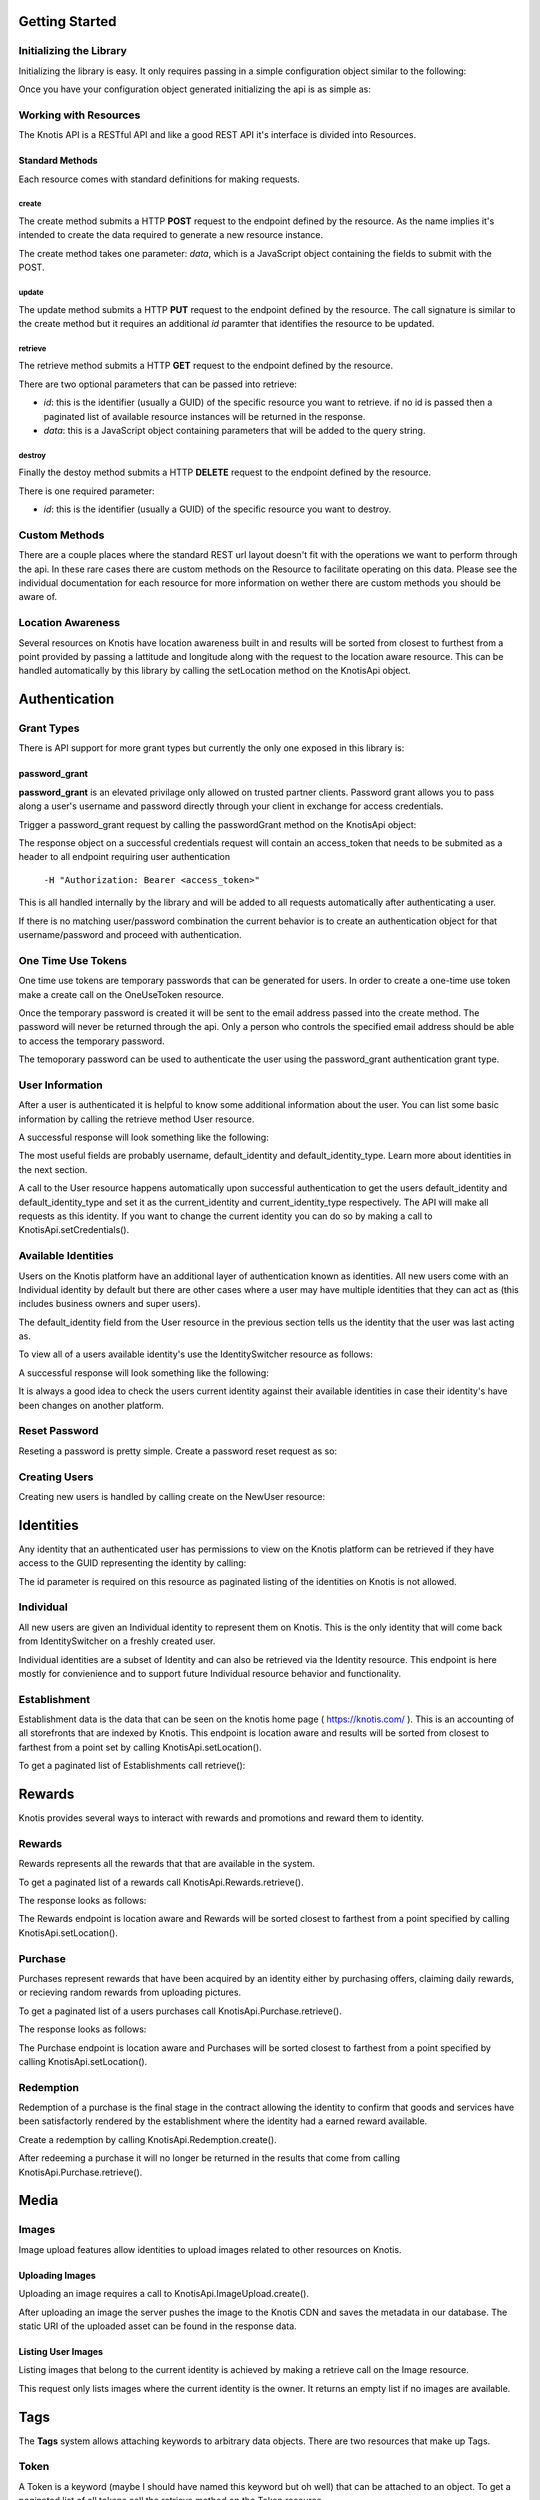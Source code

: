 .. _basics:

Getting Started
===============

Initializing the Library
------------------------

Initializing the library is easy. It only requires passing in a simple configuration object similar to the following:

.. code-block:: js
    :linenos:

    let options = {
        api_key: '<your api key>',  // DO NOT SAVE IN YOUR REPOSITORY
        api_secret: '<your api secret>',  // DO NOT SAVE IN YOUR REPOSITORY
        api_root: 'https://knotis.com/api',  // NO TRAILING SLASH!
        auth_uri: 'https://knotis.com/oauth2/token/'  // TRAILING SLASH REQUIRED HERE!!!
    }

Once you have your configuration object generated initializing the api is as simple as:

.. code-block:: js
    :linenos:

    import Knotis from 'knotisapi';
    let KnotisApi = new Knotis(options);


Working with Resources
----------------------

The Knotis API is a RESTful API and like a good REST API it's interface is divided into Resources.

Standard Methods
++++++++++++++++

Each resource comes with standard definitions for making requests.

create
******

The create method submits a HTTP **POST** request to the endpoint defined by the resource. As the name implies it's intended to create the data required to generate a new resource instance.

The create method takes one parameter: *data*, which is a JavaScript object containing the fields to submit with the POST.

.. code-block:: js
    :linenos:

    KnotisApi.SomeResource.create({
        field1: 'some data',
        fiedl2: 'some more data'
    }).then(response => {
        // 200 response.

    }).catch(response => {
        // Request failed.

    });

update
******

The update method submits a HTTP **PUT** request to the endpoint defined by the resource. The call signature is similar to the create method but it requires an additional *id* paramter that identifies the resource to be updated.

.. code-block:: js
    :linenos:

    KnotisApi.SomeResource.update(
        '<id of your resource (probs a GUID)>', {
        field1: 'some data',
        fiedl2: 'some more data'
    }).then(response => {
        // 200 response.

    }).catch(response => {
        // Request failed.

    });

retrieve
********

The retrieve method submits a HTTP **GET** request to the endpoint defined by the resource.

There are two optional parameters that can be passed into retrieve:

* *id*: this is the identifier (usually a GUID) of the specific resource you want to retrieve. if no id is passed then a paginated list of available resource instances will be returned in the response.
* *data*: this is a JavaScript object containing parameters that will be added to the query string.

.. code-block:: js
    :linenos:

    KnotisApi.SomeResource.retrieve(null, {
        param1: 'param1data',
        param2: 'param2data' // These will be passed along in the query string of the URI.
    }).then(response => {
        // 200 response contains a paginated list of results

    }).catch(response => {
        // Request failed.

    });


destroy
*******
Finally the destoy method submits a HTTP **DELETE** request to the endpoint defined by the resource.

There is one required parameter:

* *id*: this is the identifier (usually a GUID) of the specific resource you want to destroy.

.. code-block:: js
    :linenos:

    KnotisApi.SomeResource.destroy('<id to destroy>').then(response => {
        // 200 OK if resource was destroyed successfully.

    }).catch(response => {
        // Request failed.

    });

Custom Methods
--------------

There are a couple places where the standard REST url layout doesn't fit with the operations we want to perform through the api. In these rare cases there are custom methods on the Resource to facilitate operating on this data. Please see the individual documentation for each resource for more information on wether there are custom methods you should be aware of.

Location Awareness
------------------

Several resources on Knotis have location awareness built in and results will be sorted from closest to furthest from a point provided by passing a lattitude and longitude along with the request to the location aware resource. This can be handled automatically by this library by calling the setLocation method on the KnotisApi object.

.. code-block:: js
    :linenos:

    KnotisApi.setLocation({ coords: {
        latitude: 47.6062,
        longitude: 122.3321
    }});  // These will be passed along in the query string of the URI for every request.

Authentication
==============

Grant Types
-----------

There is API support for more grant types but currently the only one exposed in this library is:

password_grant
++++++++++++++

**password_grant** is an elevated privilage only allowed on trusted partner clients. Password grant allows you to pass along a user's username and password directly through your client in exchange for access credentials.

Trigger a password_grant request by calling the passwordGrant method on the KnotisApi object:

.. code-block:: js
    :linenos:

    KnotisApi.passwordGrant('<username>', '<password>').then(response => {
        // Authentication succedded process response here.

    }).catch(response => {
        // Something bad happened.

    });

The response object on a successful credentials request will contain an access_token that needs to be submited as a header to all endpoint requiring user authentication

            ``-H "Authorization: Bearer <access_token>"``

This is all handled internally by the library and will be added to all requests automatically after authenticating a user.

If there is no matching user/password combination the current behavior is to create an authentication object for that username/password and proceed with authentication.

One Time Use Tokens
-------------------

One time use tokens are temporary passwords that can be generated for users. In order to create a one-time use token make a create call on the OneUseToken resource.

.. code-block:: js
    :linenos:

    KnotisApi.OneUseToken.create({
        email: 'someone@example.com'
    }).then(response => {
       // response will indicate success or failure.
    });

Once the temporary password is created it will be sent to the email address passed into the create method. The password will never be returned through the api. Only a person who controls the specified email address should be able to access the temporary password.

The temoporary password can be used to authenticate the user using the password_grant authentication grant type.

User Information
----------------

After a user is authenticated it is helpful to know some additional information about the user. You can list some basic information by calling the retrieve method User resource.

.. code-block:: js
    :linenos:

    KnotisApi.User.retrieve().then(response => {
        // Response contains User information object.

    }).catch(response => {
        // Something bad happened.

    });


A successful response will look something like the following:

.. code-block:: json
    :linenos:

    HTTP 200 OK
    Content-Type: application/json
    Vary: Accept
    Allow: GET

    {
        "id": "2235514c-fc64-48d8-8462-9a776542c669",
        "default_identity_type": 0,
        "username": "seth@knotis.com",
        "pk_token": "token(2235514c-fc64-48d8-8462-9a776542c669)",
        "mobile_app_installed": false,
        "_denormalized_auth_User_username_pk": "6135e5b4-3f5f-418e-9f5f-662a3c0e05ab",
        "user": "6135e5b4-3f5f-418e-9f5f-662a3c0e05ab",
        "default_identity": "3c7fa04b-0297-4657-839b-fc68fc543cfe"
    }

The most useful fields are probably username, default_identity and default_identity_type. Learn more about identities in the next section.

A call to the User resource happens automatically upon successful authentication to get the users default_identity and default_identity_type and set it as the current_identity and current_identity_type respectively. The API will make all requests as this identity. If you want to change the current identity you can do so by making a call to KnotisApi.setCredentials().

.. code-block:: js
    :linenos:

    KnotisApi.setCredentials({
       current_identity: '<id guid of the identity the API should be acting as>'.
       current_idenitty_type: '<(int) the type of the identity (used for quick failing permissions)>'
    });


Available Identities
--------------------

Users on the Knotis platform have an additional layer of authentication known as identities. All new users come with an Individual identity by default but there are other cases where a user may have multiple identities that they can act as (this includes business owners and super users).

The default_identity field from the User resource in the previous section tells us the identity that the user was last acting as.

To view all of a users available identity's use the IdentitySwitcher resource as follows:

.. code-block:: js
    :linenos:

    KnotisApi.IdentitySwitcher.retrieve().then(response => {
        // Response contains list of available identities.

    }).catch(response => {
        // Something bad happened.

    });


A successful response will look something like the following:

.. code-block:: json
    :linenos:

    HTTP 200 OK
    Content-Type: application/json
    Vary: Accept
    Allow: GET, HEAD, OPTIONS

    [
        {
            "id": "3c7fa04b-0297-4657-839b-fc68fc543cfe",
            "badge_image": null,
            "name": "My Profile",
            "identity_type": 0
        },
        ... additional identities
    ]

It is always a good idea to check the users current identity against their available identities in case their identity's have been changes on another platform.

Reset Password
--------------

Reseting a password is pretty simple. Create a password reset request as so:

.. code-block:: js
    :linenos:

    KnotisApi.ResetPassword.create({
        email: '<email of user you want to reset>'
    }).then(response => {
        // Request sent or email not found.

    }).catch(response => {
        // Something bad happened.

    });

Creating Users
--------------

Creating new users is handled by calling create on the NewUser resource:

.. code-block:: js
    :linenos:

    KnotisApi.NewUser.create({
        username: '<username of the new user (could be an email or guid)>',
        password: '<user's requested password or an unusable one>'
    }).then(response => {
        // Response contains user and identity information

    }).catch(response => {
        // Something bad happened.

    });


Identities
==========

Any identity that an authenticated user has permissions to view on the Knotis platform can be retrieved if they have access to the GUID representing the identity by calling:

.. code-block:: js
    :linenos:

    KnotisApi.Identity.retrieve('<id=guid>').then(response => {
        // response object contains Identity information

    });

The id parameter is required on this resource as paginated listing of the identities on Knotis is not allowed.


Individual
----------
All new users are given an Individual identity to represent them on Knotis. This is the only identity that will come back from IdentitySwitcher on a freshly created user.

Individual identities are a subset of Identity and can also be retrieved via the Identity resource. This endpoint is here mostly for convienience and to support future Individual resource behavior and functionality.

Establishment
-------------

Establishment data is the data that can be seen on the knotis home page ( https://knotis.com/ ). This is an accounting of all storefronts that are indexed by Knotis. This endpoint is location aware and results will be sorted from closest to farthest from a point set by calling KnotisApi.setLocation().

To get a paginated list of Establishments call retrieve():

.. code-block:: js
    :linenos:

    KnotisApi.Establishment.retrieve().then(response => {
        // response object contains paginated list of establishments.

    });

.. code-block:: json
    :linenos:

    HTTP 200 OK
    Content-Type: application/json
    Vary: Accept
    Allow: GET, OPTIONS

    {
        "count": 2181862,
        "next": "https://stage-aws-cloud.knotis.net/api/v0/identity/establishment/?page=2",
        "previous": null,
        "results": [
            {
                "id": "c4187615-d927-4597-9f61-479d53b66e9f",
                "identity_type": 2,
                "name": "Oceanaire Seafood Room",
                "badge_image": null,
                "banner_image": {
                    "url": "https://stage-aws-cloud.knotis.net/static/images/tile-background-default.png"
                },
                "tile_image_large": "https://stage-aws-cloud.knotis.net/static/images/tile-background-default.png",
                "tile_image_small": "https://stage-aws-cloud.knotis.net/static/images/tile-background-default.png",
                "location": {
                    "latitude": 47.614063,
                    "longitude": -122.33545,
                    "address": "1700 7th Ave Seattle WA 98101"
                }
            },
            ... additional establishments
        ]
    }

Rewards
=======

Knotis provides several ways to interact with rewards and promotions and reward them to identity.

Rewards
--------

Rewards represents all the rewards that that are available in the system.

To get a paginated list of a rewards call KnotisApi.Rewards.retrieve().

.. code-block:: js
    :linenos:

    KnotisApi.Rewards.retrieve().then(response => {
        //response Contains paginated list of offer rewards.
    });

The response looks as follows:

.. code-block:: json
    :linenos:

    {
        "count": 1,
        "next": null,
        "previous": null,
        "results": [
            {
                "id": "e9bd1640-86e6-445e-896b-cf2a33bd3a8c",
                "owner_id": "4406b49e-b827-4157-8561-aa7bcf10cc1c",
                "owner_name": "Duque Salon",
                "offer_type": 2,
                "title": "$25 off $75 toward any hair-related service",
                "description": null,
                "restrictions": "$75.00 minimum spend required",
                "start_time": "2017-08-14T11:15:29",
                "end_time": null,
                "stock": null,
                "unlimited": true,
                "purchased": 0,
                "redeemed": 0,
                "published": true,
                "active": true,
                "completed": false,
                "last_purchase": null,
                "banner_image": {
                    "url": "https:\/\/stage-aws-cloud.knotis.net\/media\/cache\/86\/93\/86933747a647049b46cc64bcf014767e.png",
                    "id": "7b4c7c90-8428-412e-90ef-2164ccf71824"
                },
                "badge_image": {
                    "url": "https:\/\/stage-aws-cloud.knotis.net\/media\/cache\/74\/61\/74610feccb289a23e5ffd99d85c8d9fe.png",
                    "id": "b2433b02-f632-4a64-bbef-393a870ecdd5"
                },
                "tile_image_large": "https:\/\/stage-aws-cloud.knotis.net\/media\/cache\/e1\/8d\/e18d109b23f485b5f81db3a5aa113b21.png",
                "tile_image_small": "https:\/\/stage-aws-cloud.knotis.net\/media\/cache\/fc\/17\/fc175d7e3f18a30069e8eca3396e8147.png",
                "location": {
                    "latitude": 47.6677017212,
                    "longitude": -122.384277344
                }
            }
        ]
    }

The Rewards endpoint is location aware and Rewards will be sorted closest to farthest from a point specified by calling KnotisApi.setLocation().

Purchase
--------

Purchases represent rewards that have been acquired by an identity either by purchasing offers, claiming daily rewards, or recieving random rewards from uploading pictures.

To get a paginated list of a users purchases call KnotisApi.Purchase.retrieve().

.. code-block:: js
    :linenos:

    KnotisApi.Purchase.retrieve().then(response => {
        //response Contains paginated list of earned rewards.
    });

The response looks as follows:

.. code-block:: json
    :linenos:

    {
        "count": 1,
        "next": null,
        "previous": null,
        "results": [
            {
                "id": "c1af70cf-d483-4baa-927a-1a835e4bb16e",
                "owner": "3c7fa04b-0297-4657-839b-fc68fc543cfe",
                "offer_owner_id": "03e22a4a-607d-485d-8f45-488db0f878e6",
                "offer_owner_name": "Victrola Coffee",
                "redemption_code": "RB9A3O9XKA",
                "transaction_type": "purchase",
                "offer_id": "7b09961d-d73d-4ae6-970f-919435c08c85",
                "transaction_context": "3c7fa04b-0297-4657-839b-fc68fc543cfe|4227ab7ae27f7158230fc329000b32e42ab97838|RB9A3O9XKA|free",
                "reverted": false,
                "offer_badge_image": null,
                "offer_banner_image": {
                    "url": "https:\/\/stage-aws-cloud.knotis.net\/media\/cache\/d2\/77\/d277d7b956733e205f14d212b72ea8bf.jpg",
                    "pub_date": "2016-06-07T13:11:42.430000",
                    "id": "aa53a1cf-1d8e-4fdd-b29b-ea747e3add80"
                },
                "offer_title": "$5 credit toward any purchase",
                "offer_location": null,
                "restrictions": "$25.00 Minimum Minimum",
                "pub_date": "2016-06-20T15:52:47.258000"
            }
        ]
    }

The Purchase endpoint is location aware and Purchases will be sorted closest to farthest from a point specified by calling KnotisApi.setLocation().

Redemption
----------

Redemption of a purchase is the final stage in the contract allowing the identity to confirm that goods and services have been satisfactorly rendered by the establishment where the identity had a earned reward available.

Create a redemption by calling KnotisApi.Redemption.create().

.. code-block:: js
    :linenos:

    KnotisApi.Redemption.create({
        transaction: '<purchase_id=id guid of the purchase to redeem>'
    }).then(response => {
        // response contains metadata about the redemption.

    });


After redeeming a purchase it will no longer be returned in the results that come from calling KnotisApi.Purchase.retrieve().

Media
=====

Images
------

Image upload features allow identities to upload images related to other resources on Knotis.


Uploading Images
++++++++++++++++

Uploading an image requires a call to KnotisApi.ImageUpload.create().

.. code-block:: js
    :linenos:

    KnotisApi.ImageUpload.create({
        image: '<base64encoded image data>',
        related_id: '<id guid of the object this is an image of>',
        name: '<title or caption of the image>',
        context: '<additional contextual information>'
    }).then(response => {
        // The image has been uploaded successfully
    });

After uploading an image the server pushes the image to the Knotis CDN and saves the metadata in our database. The static URI of the uploaded asset can be found in the response data.

Listing User Images
++++++++++++++++++++++

Listing images that belong to the current identity is achieved by making a retrieve call on the Image resource.

.. code-block:: js
    :linenos:

    KnotisApi.Image.retrieve().then(response => {
       // response contains a list of images.
    });

This request only lists images where the current identity is the owner. It returns an empty list if no images are available.

Tags
====

The **Tags** system allows attaching keywords to arbitrary data objects. There are two resources that make up Tags.

Token
-----
A Token is a keyword (maybe I should have named this keyword but oh well) that can be attached to an object. To get a paginated list of all tokens call the retrieve method on the Token resource.

.. code-block:: js
    :linenos:

    KnotisApi.Tags.Token.retrieve().then(response => {
        //200 response contains a paginated list of token keyword instances.

    });

If you want to create a new Token keyword without attaching it to an object you can call the create method.

.. code-block:: js
    :linenos:

     KnotisApi.Tags.Token.create({
         token: 'somekeyword'
     }).then(response => {
         // 200 response contains the created token data
     });

Tag
---

The Tag resource represents the relationship between a token keyword and another object in the database. A Token can be attached to any object with a primary key or id; even another Tag or Token.

to create a tag call the create() method on the Tag resource.

.. code-block:: js
    :linenos:

    KnotisApi.Tags.Tag.create({
        token: 'somekeyword',
	related: '<id/primary_key of the object to be tagged>'
    }).then(response => {
        // 200 response contains created tag fields.

    });

There is no need to first create a token as this operation will automatically create the internal Token object if one doesn't already exists for this keyword.

Retreiving tags and tagged instances can be achieved by calling retrieve() on the Tag resource.

.. code-block:: js
    :linenos:

    KnotisApi.Tags.Tag.retrieve(null, {
        token: 'somekeyword'
    }).then(response => {
        // 200 response contains paginated list of objects tagged with "somekeyword".

    });

The inverse of this operation is getting all of the tags that have been attached to an object.

.. code-block:: js
    :linenos:

    KnotisApi.Tags.Tag.retrieve(null, {
        related: '27d92c4a-149f-4096-8fbb-ea9e8c899275'
    }).then(response => {
        // 200 response contains paginated list of tags related to the object id.

    });

Note: Setting both token and related will always return 1 result as this combination is unique for each tag.

Quests
======

Quests allow conditions to be defined as key/value pairs and verification that these conditions have been met and executing business logic upon completion. Quest work similarly to how quests work in a video role-playing game or missions in a first-person shooter.

Quest
-----

Quests that are available for a user to activate/accept are retrieved by making a retrieve request to the Quests.Quest resource.


.. code-block:: js
    :linenos:

    KnotisApi.Quests.Quest.retrieve().then(response => {
        // 200 response contains paginated list of available quests.

    });

Active
------

Active quests are quests that the user can currently work towards completing checks.

retrieving a users currently active quests is similar to retrieving available quests only using the Active resource.

.. code-block:: js
    :linenos:

    KnotisApi.Quests.Active.retrieve().then(response => {
        // 200 response contains paginated list of the current identity's active quests.

    });


To activate a quest for an identity you call the create method on the Active resource.

.. code-block:: js
    :linenos:

    KnotisApi.Quests.Active.create({
        quest: '<The ID for the Quest to accept (GUID)>'
    }).then(response => {
        // 200 response contains a JSON object representing the newly accepted quest.

    });

Some quests require additional information to be collected for the Quest Checks to pass. This information is stored on the Active quest model. Update it by calling the update method on the active resource.

.. code-block:: js
    :linenos:

    KnotisApi.Quests.Active.update('<The ID for the Active quest to update (GUID)>', {
        param1: 'Arbitrary value 1',
	param2: 'Arbitrary value 2'
    }).then(response => {
        // 200 response contains the updated JSON object representing the accepted quest.

    });


Completed
---------

Completed quests are quests the user has already completed.

retrieving a users Completed quests is similar to retrieving active quests only using the Completed resource.

.. code-block:: js
    :linenos:

    KnotisApi.Quests.Completed.retrieve().then(response => {
        // 200 response contains paginated list of the current identity's completed quests.

    });

To attempt to complete a quest for an identity you call the create method on the Completed resource. Attempting to create a completed quest object is not guaranteed to succed. If all the conditions of the quest are not meet a 5XX response will be returned indicating that the checks did not pass.

**NOTE**: You must pass in the ID for the quest; not the id for the active quest object.

.. code-block:: js
    :linenos:

    KnotisApi.Quests.Completed.create({
        quest: '<The ID for the Quest to complete (GUID)>'
    }).then(response => {
        // 200 response contains a JSON object representing the newly accepted quest.
        // 500 response means quest completion checks failed.

    });

Search
======

A search query can be executed against all establishments based on the name of the business. The parameter "q" is used to pass the query content.

.. code-block:: js
    :linenos:

    KnotisApi.Search.retrieve(null, {
        q: 'search query'
    }).then(response => {
       // response contains a list of establishments that match 'search query'
    });

Promotional Codes
=================

Knotis supports string based promotional codes to be redeemed through the api.

.. code-block:: js
    :linenos:

    KnotisApi.PromoCode.create({
        promo_code: '12345abc'
    }).then(response => {
       // Response contains confirmation that the promocode was executed successfully.

    });

Due to the arbitrary nature of promo codes the responses can vary. However they should return id's to any resources created as a side effect of executing this promo code.

Messenger
=========

Messenger is the system that handles internal communications such as notifications and chat. Messenger functionality is divided into seven (7) resources.

Thread
------

The core of messaging is the Thread. Threads can be thought of like IRC #channels or even an email thread.

To create a thread you make a call to Messenger.Thread.create()

.. code-block:: js
    :linenos:

    KnotisApi.Messenger.Thread.create({
        participants: [<Identity ID GUID 0>,<Identity ID GUID 1>, ...]
    }).then(response => {
        // 200 response contains a JSON object representing the newly created thread.
        // 500 response means something bad happened.

    });

Message
-------

To send a message you must first have an "id" for a Thread that has been created. Pass the "id" of the thread to the Messenger.Message.create() method.

.. code-block:: js
    :linenos:

    KnotisApi.Messenger.Message.create({
        thread: '<id of the thread to send this message to>',
	content: 'The text of the message.',
	sender: '<id of the sending Identity>,
	attachments: ['<File URI to attach0>', '<File URI to attach1>', ...]
    }).then(response => {
        // 200 response contains a JSON object representing the newly created message.

    });

NOTE: The **attachments** field is optional.

You can list all of an identity/participant's  messages sorted by creation time by calling Messenger.Message.retrieve(). You can also filter messages by Thread id.

.. code-block:: js
    :linenos:

    KnotisApi.Messenger.Message.retrieve(
        null, {
            thread: '<id of the thread to send this message to>'
	}
    ).then(response => {
        // 200 response contains a JSON object representing the newly created thread.
        // 500 response means quest completion checks failed.

    });

Read
++++

If you only want to see read messages use the Messenger.Message.Read.retrieve() method.

.. code-block:: js
    :linenos:

    KnotisApi.Messenger.Message.Read.retrieve(
        null, {
            thread: '<id of the thread to send this message to>'
	}
    ).then(response => {
        // 200 response contains a JSON object representing the newly created thread.
        // 500 response means quest completion checks failed.

    });

Unread
++++++

If you only want to see unread messages use the Messenger.Message.Unread.retrieve() method.

.. code-block:: js
    :linenos:

    KnotisApi.Messenger.Message.Unread.retrieve(
        null, {
            thread: '<id of the thread to send this message to>'
        }
    ).then(response => {
        // 200 response contains a JSON object representing the newly created thread.
        // 500 response means quest completion checks failed.

    });

Participant
--------------------

Sometimes you might want to render the other participants that are active in a thread. To do this you can call Messenger.Participant.retrieve()

.. code-block:: js
    :linenos:

    KnotisApi.Messenger.Participant.retrieve(
        null, {
            thread: '<id of the thread to retrieve participants for.>'
        }
    ).then(response => {
        // 200 response contains a JSON array of the participants.

    });

If you already created a thread you can add an additional participant to it by calling Messenger.Participant.create().

.. code-block:: js
    :linenos:

    KnotisApi.Messenger.Participant.create({
        thread: '<id of the thread to add the participant to.>',
	identity: '<id of the Identity to be added to the thread.>'
    }).then(response => {
        // 200 response contains a JSON object of the created participant.

    });

To remove a participant from a Thread call Messenger.Participant.delete().

.. code-block:: js
    :linenos:

    KnotisApi.Messenger.Participant.delete('<ID GUID of the Identity to remove from the thread>').then(response => {
        // 200 response contains an OK.

    });

View
----

The View resource provides tracking for whether a message has been viewed and how many times. It is up to the client to determine what qualifies as a View.

To create a view call Messenger.View.create()

.. code-block:: js
    :linenos:

    KnotisApi.Messenger.View.create({
        viewer: '<id of the Identity that has viewed the message.>',
	message: '<id of the Message that was viewed.>'
    }).then(response => {
        // 200 response contains a JSON object of the view metadata.

    });

Attachment
----------

Attachments are simply URI strings that represent an external resource. This can be a Dropbox uri or the uri of an image that was uploaded to Knotis. Currently only rendering images is supported.

To create an attachment call Messenger.Attachment.create().

.. code-block:: js
    :linenos:

    KnotisApi.Messenger.View.create({
        message: '<id of the Message to attach the file.>',
	file_uri: '<URI of the file to attach>'
    }).then(response => {
        // 200 response contains a JSON object of the attachment metadata.

    });
